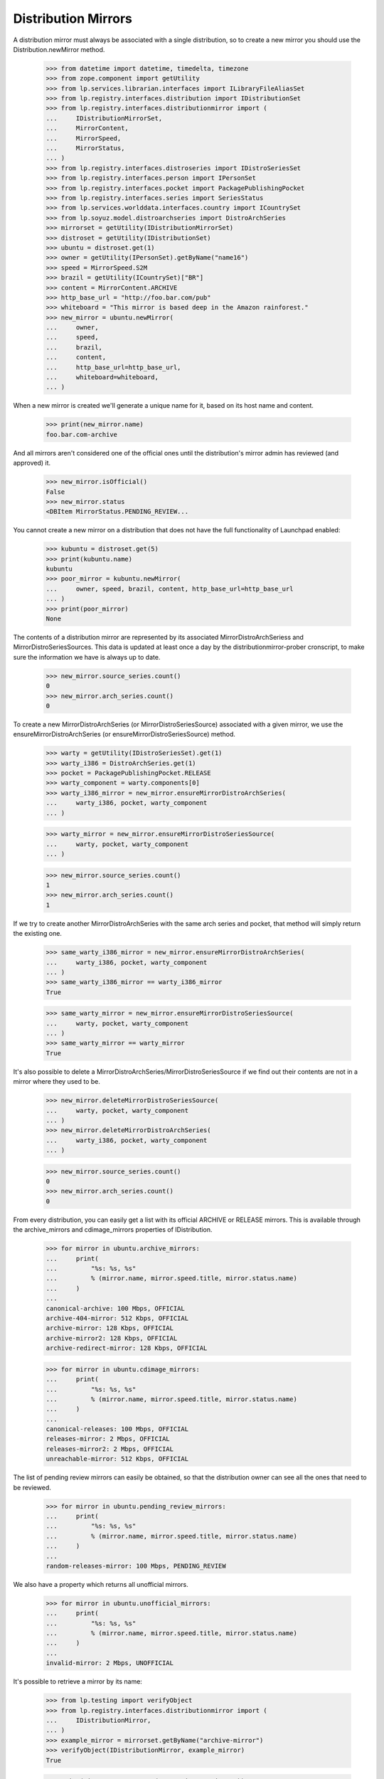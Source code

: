 Distribution Mirrors
====================

A distribution mirror must always be associated with a single distribution, so
to create a new mirror you should use the Distribution.newMirror method.

    >>> from datetime import datetime, timedelta, timezone
    >>> from zope.component import getUtility
    >>> from lp.services.librarian.interfaces import ILibraryFileAliasSet
    >>> from lp.registry.interfaces.distribution import IDistributionSet
    >>> from lp.registry.interfaces.distributionmirror import (
    ...     IDistributionMirrorSet,
    ...     MirrorContent,
    ...     MirrorSpeed,
    ...     MirrorStatus,
    ... )
    >>> from lp.registry.interfaces.distroseries import IDistroSeriesSet
    >>> from lp.registry.interfaces.person import IPersonSet
    >>> from lp.registry.interfaces.pocket import PackagePublishingPocket
    >>> from lp.registry.interfaces.series import SeriesStatus
    >>> from lp.services.worlddata.interfaces.country import ICountrySet
    >>> from lp.soyuz.model.distroarchseries import DistroArchSeries
    >>> mirrorset = getUtility(IDistributionMirrorSet)
    >>> distroset = getUtility(IDistributionSet)
    >>> ubuntu = distroset.get(1)
    >>> owner = getUtility(IPersonSet).getByName("name16")
    >>> speed = MirrorSpeed.S2M
    >>> brazil = getUtility(ICountrySet)["BR"]
    >>> content = MirrorContent.ARCHIVE
    >>> http_base_url = "http://foo.bar.com/pub"
    >>> whiteboard = "This mirror is based deep in the Amazon rainforest."
    >>> new_mirror = ubuntu.newMirror(
    ...     owner,
    ...     speed,
    ...     brazil,
    ...     content,
    ...     http_base_url=http_base_url,
    ...     whiteboard=whiteboard,
    ... )

When a new mirror is created we'll generate a unique name for it, based
on its host name and content.

    >>> print(new_mirror.name)
    foo.bar.com-archive

And all mirrors aren't considered one of the official ones until the
distribution's mirror admin has reviewed (and approved) it.

    >>> new_mirror.isOfficial()
    False
    >>> new_mirror.status
    <DBItem MirrorStatus.PENDING_REVIEW...

You cannot create a new mirror on a distribution that does not have the
full functionality of Launchpad enabled:

    >>> kubuntu = distroset.get(5)
    >>> print(kubuntu.name)
    kubuntu
    >>> poor_mirror = kubuntu.newMirror(
    ...     owner, speed, brazil, content, http_base_url=http_base_url
    ... )
    >>> print(poor_mirror)
    None

The contents of a distribution mirror are represented by its associated
MirrorDistroArchSeriess and MirrorDistroSeriesSources. This data is
updated at least once a day by the distributionmirror-prober cronscript,
to make sure the information we have is always up to date.

    >>> new_mirror.source_series.count()
    0
    >>> new_mirror.arch_series.count()
    0

To create a new MirrorDistroArchSeries (or MirrorDistroSeriesSource)
associated with a given mirror, we use the ensureMirrorDistroArchSeries
(or ensureMirrorDistroSeriesSource) method.

    >>> warty = getUtility(IDistroSeriesSet).get(1)
    >>> warty_i386 = DistroArchSeries.get(1)
    >>> pocket = PackagePublishingPocket.RELEASE
    >>> warty_component = warty.components[0]
    >>> warty_i386_mirror = new_mirror.ensureMirrorDistroArchSeries(
    ...     warty_i386, pocket, warty_component
    ... )

    >>> warty_mirror = new_mirror.ensureMirrorDistroSeriesSource(
    ...     warty, pocket, warty_component
    ... )

    >>> new_mirror.source_series.count()
    1
    >>> new_mirror.arch_series.count()
    1

If we try to create another MirrorDistroArchSeries with the same arch
series and pocket, that method will simply return the existing one.

    >>> same_warty_i386_mirror = new_mirror.ensureMirrorDistroArchSeries(
    ...     warty_i386, pocket, warty_component
    ... )
    >>> same_warty_i386_mirror == warty_i386_mirror
    True

    >>> same_warty_mirror = new_mirror.ensureMirrorDistroSeriesSource(
    ...     warty, pocket, warty_component
    ... )
    >>> same_warty_mirror == warty_mirror
    True

It's also possible to delete a
MirrorDistroArchSeries/MirrorDistroSeriesSource if we find out their
contents are not in a mirror where they used to be.

    >>> new_mirror.deleteMirrorDistroSeriesSource(
    ...     warty, pocket, warty_component
    ... )
    >>> new_mirror.deleteMirrorDistroArchSeries(
    ...     warty_i386, pocket, warty_component
    ... )

    >>> new_mirror.source_series.count()
    0
    >>> new_mirror.arch_series.count()
    0

From every distribution, you can easily get a list with its official
ARCHIVE or RELEASE mirrors. This is available through the
archive_mirrors and cdimage_mirrors properties of IDistribution.

    >>> for mirror in ubuntu.archive_mirrors:
    ...     print(
    ...         "%s: %s, %s"
    ...         % (mirror.name, mirror.speed.title, mirror.status.name)
    ...     )
    ...
    canonical-archive: 100 Mbps, OFFICIAL
    archive-404-mirror: 512 Kbps, OFFICIAL
    archive-mirror: 128 Kbps, OFFICIAL
    archive-mirror2: 128 Kbps, OFFICIAL
    archive-redirect-mirror: 128 Kbps, OFFICIAL

    >>> for mirror in ubuntu.cdimage_mirrors:
    ...     print(
    ...         "%s: %s, %s"
    ...         % (mirror.name, mirror.speed.title, mirror.status.name)
    ...     )
    ...
    canonical-releases: 100 Mbps, OFFICIAL
    releases-mirror: 2 Mbps, OFFICIAL
    releases-mirror2: 2 Mbps, OFFICIAL
    unreachable-mirror: 512 Kbps, OFFICIAL

The list of pending review mirrors can easily be obtained, so that the
distribution owner can see all the ones that need to be reviewed.

    >>> for mirror in ubuntu.pending_review_mirrors:
    ...     print(
    ...         "%s: %s, %s"
    ...         % (mirror.name, mirror.speed.title, mirror.status.name)
    ...     )
    ...
    random-releases-mirror: 100 Mbps, PENDING_REVIEW

We also have a property which returns all unofficial mirrors.

    >>> for mirror in ubuntu.unofficial_mirrors:
    ...     print(
    ...         "%s: %s, %s"
    ...         % (mirror.name, mirror.speed.title, mirror.status.name)
    ...     )
    ...
    invalid-mirror: 2 Mbps, UNOFFICIAL

It's possible to retrieve a mirror by its name:

    >>> from lp.testing import verifyObject
    >>> from lp.registry.interfaces.distributionmirror import (
    ...     IDistributionMirror,
    ... )
    >>> example_mirror = mirrorset.getByName("archive-mirror")
    >>> verifyObject(IDistributionMirror, example_mirror)
    True

    >>> print(mirrorset.getByName("non-existent-mirror"))
    None

Or by any of its URLs (HTTP, FTP or Rsync)
First we'll have to add some of this URLs to sample data:

    >>> from lp.testing import login
    >>> login("mark@example.com")
    >>> example_mirror.ftp_base_url = "ftp://localhost/example-ftp"
    >>> example_mirror.rsync_base_url = "rsync://localhost/example-rsync"

The getBy*Url methods return the corresponding mirrors:

    >>> http_mirror = mirrorset.getByHttpUrl(
    ...     "http://localhost:11375/valid-mirror"
    ... )

    >>> print(mirrorset.getByHttpUrl("http://non-existent-url"))
    None

    >>> ftp_mirror = mirrorset.getByFtpUrl("ftp://localhost/example-ftp")

    >>> print(mirrorset.getByFtpUrl("ftp://non-existent-url"))
    None

    >>> rsync_mirror = mirrorset.getByRsyncUrl(
    ...     "rsync://localhost/example-rsync"
    ... )

    >>> print(mirrorset.getByRsyncUrl("rsync://non-existent-url"))
    None


Finding the best mirror for a given user
----------------------------------------

In order to be able to guess what would be the best mirror for a given
user based on their IP address, we provide simple API to find official
mirrors of a given content type located on a given country (or any other
country in its continent if the country doesn't have any).

In Germany we have a single cdimage mirror, so the list will contain
that mirror followed by the main cdimage repository
(releases.ubuntu.com), which is always appended to the end of the list.

    >>> germany = getUtility(ICountrySet)["DE"]
    >>> cdimage = MirrorContent.RELEASE
    >>> for mirror in mirror.distribution.getBestMirrorsForCountry(
    ...     germany, cdimage
    ... ):
    ...     print("%s: %s" % (mirror.name, mirror.country.name))
    releases-mirror2: Germany
    canonical-releases: United Kingdom

Since there are no archive mirrors in Germany, any user in that country
will be directed to other mirrors in the same continent.

    >>> archive = MirrorContent.ARCHIVE
    >>> mirrors = ubuntu.getBestMirrorsForCountry(germany, archive)
    >>> for name, country_name in sorted(
    ...     (mirror.name, mirror.country.name) for mirror in mirrors
    ... ):
    ...     print("%s: %s" % (name, country_name))
    archive-404-mirror: France
    archive-mirror: France
    canonical-archive: United Kingdom

In brazil we don't have official archive or cdimage mirrors, so all we
see is the main repository.

    >>> for mirror in ubuntu.getBestMirrorsForCountry(brazil, archive):
    ...     print("%s: %s" % (mirror.name, mirror.country.name))
    ...
    canonical-archive: United Kingdom

    >>> for mirror in ubuntu.getBestMirrorsForCountry(brazil, cdimage):
    ...     print("%s: %s" % (mirror.name, mirror.country.name))
    ...
    canonical-releases: United Kingdom

If we fail to identify the user's country and pass None to
getBestMirrorsForCountry() we'll get only the main repository as well.

    >>> for mirror in ubuntu.getBestMirrorsForCountry(None, archive):
    ...     print("%s: %s" % (mirror.name, mirror.country.name))
    ...
    canonical-archive: United Kingdom


Probing the mirrors
-------------------

The distributionmirror-prober script is used to check what a mirror
contains and when it was last updated. This script should run at least
once a day, so we know the information we display is always up to date.

This script will probe only official ARCHIVE or RELEASE mirrors that
weren't probed in the last 23 (the value of PROBE_INTERVAL) hours.

    >>> for mirror in mirrorset.getMirrorsToProbe(MirrorContent.ARCHIVE):
    ...     print(mirror.name)
    ...
    canonical-archive
    archive-404-mirror
    archive-mirror
    archive-mirror2
    archive-redirect-mirror

    >>> for mirror in mirrorset.getMirrorsToProbe(MirrorContent.RELEASE):
    ...     print(mirror.name)
    ...
    canonical-releases
    releases-mirror
    releases-mirror2
    unreachable-mirror

    >>> valid_mirror = mirrorset[1]
    >>> print(valid_mirror.name)
    archive-mirror
    >>> import io
    >>> log_file = io.BytesIO()
    >>> _ = log_file.write(b"Fake probe, nothing useful here.")
    >>> _ = log_file.seek(0)
    >>> library_alias = getUtility(ILibraryFileAliasSet).create(
    ...     name="foo",
    ...     size=len(log_file.getvalue()),
    ...     file=log_file,
    ...     contentType="text/plain",
    ... )
    >>> proberecord = valid_mirror.newProbeRecord(library_alias)

    >>> for mirror in mirrorset.getMirrorsToProbe(MirrorContent.ARCHIVE):
    ...     print(mirror.name)
    ...
    canonical-archive
    archive-404-mirror
    archive-mirror2
    archive-redirect-mirror

    >>> for mirror in mirrorset.getMirrorsToProbe(MirrorContent.RELEASE):
    ...     print(mirror.name)
    ...
    canonical-releases
    releases-mirror
    releases-mirror2
    unreachable-mirror

The getMirrorsToProbe() method also accepts an ignore_last_probe
argument, that, if True, will ignore previous probe records for all
mirrors.

    >>> mirrors = mirrorset.getMirrorsToProbe(
    ...     MirrorContent.ARCHIVE, ignore_last_probe=True
    ... )
    >>> for mirror in mirrors:
    ...     print(mirror.name)
    ...
    canonical-archive
    archive-404-mirror
    archive-mirror
    archive-mirror2
    archive-redirect-mirror

It's also possible to limit the number of mirrors we want to probe by
passing an extra limit= argument to mirrorset.getMirrorsToProbe().  If
any limit is given, the mirrors which have never been probed will be
given precedence, followed by the ones which have been probed longest
ago.  Note that although we have this precedence when a limit is given,
the actual results are not ordered by the date the mirrors were last
probed as we don't care about it anyway.

    >>> mirrors = mirrorset.getMirrorsToProbe(
    ...     MirrorContent.ARCHIVE, ignore_last_probe=True
    ... )
    >>> now = datetime.now(timezone.utc)
    >>> for mirror in mirrors:
    ...     last_probe = mirror.last_probe_record
    ...     last_probe_date = "NEVER"
    ...     if last_probe is not None:
    ...         if (now - last_probe.date_created).days < 1:
    ...             last_probe_date = "TODAY"
    ...         else:
    ...             last_probe_date = last_probe.date_created.isoformat()
    ...     print(mirror.name, last_probe_date)
    ...
    canonical-archive NEVER
    archive-404-mirror NEVER
    archive-mirror TODAY
    archive-mirror2 2006-05-24...
    archive-redirect-mirror NEVER

    >>> mirrors = mirrorset.getMirrorsToProbe(
    ...     MirrorContent.ARCHIVE, ignore_last_probe=True, limit=4
    ... )
    >>> for mirror in mirrors:
    ...     last_probe = mirror.last_probe_record
    ...     last_probe_date = "NEVER"
    ...     if last_probe is not None:
    ...         last_probe_date = last_probe.date_created.isoformat()
    ...     print(mirror.name, last_probe_date)
    ...
    canonical-archive NEVER
    archive-404-mirror NEVER
    archive-mirror2 2006-05-24...
    archive-redirect-mirror NEVER


If when we finish probing a mirror, that mirror doesn't have any
MirrorDistroSeriesSource or MirrorDistroArchSeries, that mirror is
marked as disabled and a notification is sent to its owner and to the
distribution's mirror admin. This is done using
IDistributionMirror.disable().  Disabling a mirror causes it not to show
up on the public mirror listings.

    >>> valid_mirror.enabled
    True
    >>> log = "Got a 404 on http://foo.bar/baz\n"
    >>> valid_mirror.disable(notify_owner=True, log=log)

    # Commit, so the email is actually sent.
    >>> import transaction
    >>> transaction.commit()

    >>> import email
    >>> from lp.services.mail import stub
    >>> len(stub.test_emails)
    3
    >>> stub.test_emails.sort(key=lambda e: sorted(e[1]))  # sort by to_addr
    >>> from_addr, to_addrs, raw_message = stub.test_emails.pop(0)
    >>> print(pretty(sorted(to_addrs)))
    ['karl@canonical.com']
    >>> from_addr, to_addrs, raw_message = stub.test_emails.pop(0)
    >>> print(pretty(sorted(to_addrs)))
    ['mark@example.com']
    >>> from_addr, to_addrs, raw_message = stub.test_emails.pop(0)
    >>> print(pretty(sorted(to_addrs)))
    ['mark@example.com']
    >>> valid_mirror.enabled
    False
    >>> msg = email.message_from_bytes(raw_message)
    >>> print(msg.get_payload())
    Dear mirror administrator,
    <BLANKLINE>
    This is an automated failure notice that has been generated by the mirror
    content checker.
    ...
    Following is a snippet of the log file above:
    -----------------------------------------------------------------------
    Got a 404 on http://foo.bar/baz
    <BLANKLINE>
    -----------------------------------------------------------------------
    ...

    # Enable the mirror again.
    >>> from lp.testing import login
    >>> valid_mirror.enabled = True

If we pass notify_owner=False to the disable() method, then we'll send a
single notification to the distribution's mirror admins.

    >>> valid_mirror.disable(notify_owner=False, log=log)
    >>> transaction.commit()
    >>> len(stub.test_emails)
    2
    >>> stub.test_emails.sort(key=lambda e: sorted(e[1]))  # sort by to_addr
    >>> from_addr, to_addrs, raw_message = stub.test_emails.pop(0)
    >>> print(pretty(sorted(to_addrs)))
    ['karl@canonical.com']
    >>> from_addr, to_addrs, raw_message = stub.test_emails.pop(0)
    >>> print(pretty(sorted(to_addrs)))
    ['mark@example.com']

Now we delete the MirrorProbeRecord we've just created, to make sure this
mirror is probed by our prober script.

    >>> from lp.services.database.interfaces import IStore

    >>> IStore(proberecord).remove(proberecord)
    >>> transaction.commit()


Checking what content a mirror should contain
.............................................

After obtaining the list of mirrors that we need to probe, the script
will then check what content is mirrored in each mirror. This is done by
checking the existence of some control files on that mirror.

For Archive mirrors, these files are Packages.gz (one file per
[arch_series, component, pocket] tuple) and Sources.gz (one per [series,
component, pocket] tuple). The paths to these files are given by the
getExpectedPackagesPaths() and getExpectedSourcesPaths() methods of
IDistributionMirror.

    >>> mirror = mirrorset.getByName("archive-mirror2")
    >>> paths = mirror.getExpectedPackagesPaths()
    >>> for series, pocket, component, path in paths:
    ...     print(path)
    ...
    dists/breezy-autotest/main/binary-i386/Packages.gz
    dists/breezy-autotest/restricted/binary-i386/Packages.gz
    dists/breezy-autotest/universe/binary-i386/Packages.gz
    dists/breezy-autotest/multiverse/binary-i386/Packages.gz
    dists/breezy-autotest-security/main/binary-i386/Packages.gz
    dists/breezy-autotest-security/restricted/binary-i386/Packages.gz
    dists/breezy-autotest-security/universe/binary-i386/Packages.gz
    dists/breezy-autotest-security/multiverse/binary-i386/Packages.gz
    dists/breezy-autotest-updates/main/binary-i386/Packages.gz
    dists/breezy-autotest-updates/restricted/binary-i386/Packages.gz
    dists/breezy-autotest-updates/universe/binary-i386/Packages.gz
    dists/breezy-autotest-updates/multiverse/binary-i386/Packages.gz
    dists/breezy-autotest-proposed/main/binary-i386/Packages.gz
    dists/breezy-autotest-proposed/restricted/binary-i386/Packages.gz
    dists/breezy-autotest-proposed/universe/binary-i386/Packages.gz
    dists/breezy-autotest-proposed/multiverse/binary-i386/Packages.gz
    dists/breezy-autotest-backports/main/binary-i386/Packages.gz
    dists/breezy-autotest-backports/restricted/binary-i386/Packages.gz
    dists/breezy-autotest-backports/universe/binary-i386/Packages.gz
    dists/breezy-autotest-backports/multiverse/binary-i386/Packages.gz
    dists/hoary/main/binary-i386/Packages.gz
    dists/hoary/restricted/binary-i386/Packages.gz
    dists/hoary-security/main/binary-i386/Packages.gz
    dists/hoary-security/restricted/binary-i386/Packages.gz
    dists/hoary-updates/main/binary-i386/Packages.gz
    dists/hoary-updates/restricted/binary-i386/Packages.gz
    dists/hoary-proposed/main/binary-i386/Packages.gz
    dists/hoary-proposed/restricted/binary-i386/Packages.gz
    dists/hoary-backports/main/binary-i386/Packages.gz
    dists/hoary-backports/restricted/binary-i386/Packages.gz
    dists/warty/main/binary-i386/Packages.gz
    dists/warty/universe/binary-i386/Packages.gz
    dists/warty-security/main/binary-i386/Packages.gz
    dists/warty-security/universe/binary-i386/Packages.gz
    dists/warty-updates/main/binary-i386/Packages.gz
    dists/warty-updates/universe/binary-i386/Packages.gz
    dists/warty-proposed/main/binary-i386/Packages.gz
    dists/warty-proposed/universe/binary-i386/Packages.gz
    dists/warty-backports/main/binary-i386/Packages.gz
    dists/warty-backports/universe/binary-i386/Packages.gz

    >>> warty.status = SeriesStatus.OBSOLETE

    >>> paths = mirror.getExpectedSourcesPaths()
    >>> for series, pocket, component, path in paths:
    ...     print(path)
    ...
    dists/breezy-autotest/main/source/Sources.gz
    dists/breezy-autotest/restricted/source/Sources.gz
    dists/breezy-autotest/universe/source/Sources.gz
    dists/breezy-autotest/multiverse/source/Sources.gz
    dists/breezy-autotest-security/main/source/Sources.gz
    dists/breezy-autotest-security/restricted/source/Sources.gz
    dists/breezy-autotest-security/universe/source/Sources.gz
    dists/breezy-autotest-security/multiverse/source/Sources.gz
    dists/breezy-autotest-updates/main/source/Sources.gz
    dists/breezy-autotest-updates/restricted/source/Sources.gz
    dists/breezy-autotest-updates/universe/source/Sources.gz
    dists/breezy-autotest-updates/multiverse/source/Sources.gz
    dists/breezy-autotest-proposed/main/source/Sources.gz
    dists/breezy-autotest-proposed/restricted/source/Sources.gz
    dists/breezy-autotest-proposed/universe/source/Sources.gz
    dists/breezy-autotest-proposed/multiverse/source/Sources.gz
    dists/breezy-autotest-backports/main/source/Sources.gz
    dists/breezy-autotest-backports/restricted/source/Sources.gz
    dists/breezy-autotest-backports/universe/source/Sources.gz
    dists/breezy-autotest-backports/multiverse/source/Sources.gz
    dists/hoary/main/source/Sources.gz
    dists/hoary/restricted/source/Sources.gz
    dists/hoary-security/main/source/Sources.gz
    dists/hoary-security/restricted/source/Sources.gz
    dists/hoary-updates/main/source/Sources.gz
    dists/hoary-updates/restricted/source/Sources.gz
    dists/hoary-proposed/main/source/Sources.gz
    dists/hoary-proposed/restricted/source/Sources.gz
    dists/hoary-backports/main/source/Sources.gz
    dists/hoary-backports/restricted/source/Sources.gz
    dists/warty-security/main/source/Sources.gz
    dists/warty-updates/main/source/Sources.gz

    >>> warty.status = SeriesStatus.SUPPORTED

For cdimage mirrors, these files are listed in a file stored in
http://releases.ubuntu.com/. This file is parsed by
get_expected_cdimage_paths(), which returns a list of (distroseries,
flavour name, path) elements.  (For testing we have a sample of that
file stored in our tree, which is pointed by the
config.distributionmirrorprober.releases_file_list_url option)

    >>> from lp.registry.scripts.distributionmirror_prober import (
    ...     get_expected_cdimage_paths,
    ... )
    >>> for series, flavour, paths in get_expected_cdimage_paths():
    ...     for path in paths:
    ...         print(series.name, flavour, path)
    ...
    hoary kubuntu kubuntu/hoary/kubuntu-5.04-install-amd64.iso
    hoary kubuntu kubuntu/hoary/kubuntu-5.04-install-i386.iso
    hoary kubuntu kubuntu/hoary/kubuntu-5.04-install-powerpc.iso
    hoary kubuntu kubuntu/hoary/kubuntu-5.04-live-amd64.iso
    hoary kubuntu kubuntu/hoary/kubuntu-5.04-live-i386.iso
    hoary kubuntu kubuntu/hoary/kubuntu-5.04-live-powerpc.iso
    hoary ubuntu hoary/ubuntu-5.04-install-amd64.iso
    hoary ubuntu hoary/ubuntu-5.04-install-i386.iso
    hoary ubuntu hoary/ubuntu-5.04-install-powerpc.iso
    hoary ubuntu hoary/ubuntu-5.04-live-amd64.iso
    hoary ubuntu hoary/ubuntu-5.04-live-i386.iso
    hoary ubuntu hoary/ubuntu-5.04-live-powerpc.iso
    warty ubuntu warty/warty-release-install-amd64.iso
    warty ubuntu warty/warty-release-install-i386.iso
    warty ubuntu warty/warty-release-install-powerpc.iso
    warty ubuntu warty/warty-release-live-i386.iso


Checking how up-to-date the content is
......................................

After knowing what content a mirror is expected to contain, we need to
check when that mirror last synced its contents.

To do that we use the getURLsToCheckUpdateness() of either
MirrorDistroSeriesSource or MirrorDistroArchSeries. This method returns
a dictionary mapping MirrorFreshnesses to URLs on that mirror.

The prober will then check, between all reachable URLs, which one has
the freshness which corresponds to the most recent sync, and then set
that as the mirror's freshness.

On the warty release, component 'main' and pocket RELEASE , we had two
uploads between 2005-09-15 and 2005-09-17, so at that time we could've
checked if that mirror's last sync was in the last one or two days.

    >>> ubuntu = getUtility(IDistributionSet).getByName("ubuntu")
    >>> foo_mirror = ubuntu.getMirrorByName("foo.bar.com-archive")
    >>> warty = ubuntu.getSeries("warty")
    >>> warty_mirror = foo_mirror.ensureMirrorDistroSeriesSource(
    ...     warty, PackagePublishingPocket.RELEASE, warty.components[0]
    ... )

    >>> when = datetime(2005, 9, 17, tzinfo=timezone.utc)
    >>> urls = warty_mirror.getURLsToCheckUpdateness(when=when)
    >>> for freshness, url in urls.items():
    ...     print("%s: %s" % (freshness.name, url))  # noqa
    ...
    UP: http://foo.bar.com/pub/pool/main/a/alsa-utils/alsa-utils_1.0.9a-4.dsc
    TWODAYSBEHIND:
    http://foo.bar.com/pub/pool/main/a/alsa-utils/alsa-utils_1.0.8-1ubuntu1.dsc

But if we were to check that mirror today, we could only check if the
last upload was mirrored and then mark the mirror as up-to-date. This is
because there were no recent uploads there.

    >>> urls = warty_mirror.getURLsToCheckUpdateness()
    >>> for freshness, url in urls.items():
    ...     print("%s: %s" % (freshness.name, url))
    ...
    UP: http://foo.bar.com/pub/pool/main/c/cdrkit/foobar-1.0.dsc

If the mirror has no HTTP base url, we'll use the FTP one.

    >>> from zope.security.proxy import removeSecurityProxy

    >>> naked_mirror = removeSecurityProxy(warty_mirror)
    >>> http_url = naked_mirror.distribution_mirror.http_base_url
    >>> naked_mirror.distribution_mirror.http_base_url = None
    >>> naked_mirror.distribution_mirror.ftp_base_url = (
    ...     "ftp://foo.bar.com/pub"
    ... )
    >>> urls = warty_mirror.getURLsToCheckUpdateness()
    >>> for freshness, url in urls.items():
    ...     print("%s: %s" % (freshness.name, url))
    ...
    UP: ftp://foo.bar.com/pub/pool/main/c/cdrkit/foobar-1.0.dsc
    >>> naked_mirror.distribution_mirror.http_base_url = http_url

The same goes for the warty i386 mirror, in which we had one upload on
2005-06-18 and two others on 2005-06-20. One slightly difference in this
case is that one of the uploads made on 2005-06-20 contains an .udeb
package instead of a .deb, and we don't check .udeb files on the mirror,
so we need to skip that upload.

    >>> from lp.soyuz.model.files import BinaryPackageFile

    >>> warty_i386_mirror = foo_mirror.ensureMirrorDistroArchSeries(
    ...     warty["i386"],
    ...     PackagePublishingPocket.RELEASE,
    ...     warty.components[0],
    ... )
    >>> warty_i386_mirror = removeSecurityProxy(warty_i386_mirror)
    >>> recent_freshness, threshold = warty_i386_mirror.freshness_times[0]
    >>> start = datetime(2005, 6, 20, tzinfo=timezone.utc)
    >>> end = datetime(2005, 6, 20, tzinfo=timezone.utc) + timedelta(
    ...     hours=0.5
    ... )
    >>> time_interval = (start, end)
    >>> upload = warty_i386_mirror.getLatestPublishingEntry(
    ...     time_interval, deb_only=False
    ... )

    >>> bpf = (
    ...     IStore(BinaryPackageFile)
    ...     .find(
    ...         BinaryPackageFile,
    ...         binarypackagerelease=upload.binarypackagerelease,
    ...     )
    ...     .one()
    ... )
    >>> print(upload.binarypackagerelease.version)
    3.14156
    >>> print(bpf.filetype.title)
    UDEB Format

    >>> when = datetime(2005, 6, 22, tzinfo=timezone.utc)
    >>> urls = warty_i386_mirror.getURLsToCheckUpdateness(when=when)
    >>> for freshness, url in urls.items():
    ...     print("%s: %s" % (freshness.name, url))  # noqa
    ...
    UP: http://foo.bar.com/pub/pool/main/p/pmount/pmount_1.9-1_all.deb
    ONEWEEKBEHIND:
    http://foo.bar.com/pub/pool/main/m/mozilla-firefox/mozilla-firefox_0.9_i386.deb

    >>> when = datetime(2005, 6, 20, 0, 1, tzinfo=timezone.utc)
    >>> urls = warty_i386_mirror.getURLsToCheckUpdateness(when=when)
    >>> for freshness, url in urls.items():
    ...     print("%s: %s" % (freshness.name, url))  # noqa
    ...
    UP: http://foo.bar.com/pub/pool/main/p/pmount/pmount_1.9-1_all.deb
    TWODAYSBEHIND:
    http://foo.bar.com/pub/pool/main/m/mozilla-firefox/mozilla-firefox_0.9_i386.deb

If the mirror has no HTTP base url, we'll use the FTP one.

    >>> naked_mirror = removeSecurityProxy(warty_i386_mirror)
    >>> http_url = naked_mirror.distribution_mirror.http_base_url
    >>> naked_mirror.distribution_mirror.http_base_url = None
    >>> naked_mirror.distribution_mirror.ftp_base_url = (
    ...     "ftp://foo.bar.com/pub"
    ... )
    >>> urls = warty_i386_mirror.getURLsToCheckUpdateness()
    >>> for freshness, url in urls.items():
    ...     print("%s: %s" % (freshness.name, url))
    ...
    UP: ftp://foo.bar.com/pub/pool/main/c/cdrkit/foobar_1.0_all.deb
    >>> naked_mirror.distribution_mirror.http_base_url = http_url


Running the prober script
-------------------------

First we need to run the http server that's going to answer our requests.

    >>> from lp.registry.tests.test_distributionmirror_prober import (
    ...     HTTPServerTestSetup,
    ... )
    >>> http_server = HTTPServerTestSetup()
    >>> http_server.setUp()

    >>> import subprocess
    >>> def run_prober(arguments):
    ...     cmd = (
    ...         "cronscripts/distributionmirror-prober.py %s "
    ...         "--no-remote-hosts" % arguments
    ...     )
    ...     prober = subprocess.Popen(
    ...         cmd,
    ...         shell=True,
    ...         stdin=subprocess.PIPE,
    ...         stdout=subprocess.PIPE,
    ...         stderr=subprocess.PIPE,
    ...         universal_newlines=True,
    ...     )
    ...     stdout, stderr = prober.communicate()
    ...     return prober, stdout, stderr
    ...

Now we run the prober as another process, and check that the generated
output doesn't contain any errors and that the number of mirrors probed
is correct.

    >>> transaction.commit()
    >>> prober, stdout, stderr = run_prober("--content-type=archive")
    >>> print(stdout)
    <BLANKLINE>
    >>> print(stderr)
    INFO    Creating lockfile:
            /var/lock/launchpad-distributionmirror-prober.lock
    INFO    Probing Archive Mirrors
    INFO    Probed 5 mirrors.
    INFO    Starting to update mirrors statuses outside reactor now.
    INFO    Disabling 1 mirror(s):
            http://launchpad.test/ubuntu/+mirror/archive-404-mirror
    INFO    Re-enabling 1 mirror(s):
            http://launchpad.test/ubuntu/+mirror/archive-mirror
    INFO    Done.
    <BLANKLINE>

    >>> prober, stdout, stderr = run_prober("--content-type=cdimage")
    >>> print(stdout)
    <BLANKLINE>
    >>> print(stderr)
    INFO    Creating lockfile:
            /var/lock/launchpad-distributionmirror-prober.lock
    INFO    Probing CD Image Mirrors
    INFO    Probed 4 mirrors.
    INFO    Starting to update mirrors statuses outside reactor now.
    INFO    Disabling 1 mirror(s):
            http://launchpad.test/ubuntu/+mirror/unreachable-mirror
    INFO    Done.
    <BLANKLINE>

If we run the prober again, it won't do anything, because it will realize
that the mirrors were probed recently, and, by default, don't need to be
probed again.

    >>> prober, stdout, stderr = run_prober("--content-type=cdimage")
    >>> print(stdout)
    <BLANKLINE>
    >>> print(stderr)
    INFO    Creating lockfile:
            /var/lock/launchpad-distributionmirror-prober.lock
    INFO    Probing CD Image Mirrors
    INFO    No mirrors to probe.
    INFO    Done.
    <BLANKLINE>

But we can override the default behaviour and tell the prober to check
all official mirrors independently if they were probed recently or not.

    >>> prober, stdout, stderr = run_prober("--content-type=cdimage --force")
    >>> print(stdout)
    <BLANKLINE>
    >>> print(stderr)
    INFO    Creating lockfile:
            /var/lock/launchpad-distributionmirror-prober.lock
    INFO    Probing CD Image Mirrors
    INFO    Probed 4 mirrors.
    INFO    Starting to update mirrors statuses outside reactor now.
    INFO    Done.
    <BLANKLINE>

When a mirror is not reachable or fail to mirror the content that it
should, it's marked as disabled (as you can see above) and thus not
shown on the public mirror listings. We'll keep probing these disabled
mirrors and once they're reachable and don't fail the content check
we'll enable them again.

    >>> cdimage_mirror = mirrorset.getByName("releases-mirror")
    >>> cdimage_mirror.enabled
    True
    >>> cdimage_mirror.enabled = False
    >>> transaction.commit()
    >>> prober, stdout, stderr = run_prober("--content-type=cdimage --force")
    >>> print(stderr)
    INFO    Creating lockfile:
            /var/lock/launchpad-distributionmirror-prober.lock
    INFO    Probing CD Image Mirrors
    INFO    Probed 4 mirrors.
    INFO    Starting to update mirrors statuses outside reactor now.
    INFO    Re-enabling 1 mirror(s):
            http://launchpad.test/ubuntu/+mirror/releases-mirror
    INFO    Done.
    <BLANKLINE>

    >>> http_server.tearDown()
    >>> transaction.abort()

    >>> cdimage_mirror.enabled
    True

    >>> for mirror in ubuntu.disabled_mirrors:
    ...     print(
    ...         "%s: %s, %s"
    ...         % (mirror.name, mirror.speed.title, mirror.country.name)
    ...     )
    ...
    archive-404-mirror: 512 Kbps, France
    unreachable-mirror: 512 Kbps, France

Mirror content
--------------

Now that we've probed some mirrors, we can check the content that was
found in them.

First, let's check the source and arch series of one archive mirror.

    >>> archive_mirror = mirrorset.getByName("archive-mirror")
    >>> print(archive_mirror.name)
    archive-mirror

    >>> mirror_arch_series = archive_mirror.getSummarizedMirroredArchSeries()

    # We only have a few publishing records, so most of the cdimage mirrors
    # will have Unknown as their freshness.
    >>> for mirror_arch_series in mirror_arch_series:
    ...     print(
    ...         "%s: %s"
    ...         % (
    ...             mirror_arch_series.distro_arch_series.displayname,
    ...             mirror_arch_series.freshness.title,
    ...         )
    ...     )
    ...
    Ubuntu Warty i386: Up to date

    >>> mirror_source_series = (
    ...     archive_mirror.getSummarizedMirroredSourceSeries()
    ... )
    >>> for mirror_source_series in mirror_source_series:
    ...     print(
    ...         "%s: %s"
    ...         % (
    ...             mirror_source_series.distroseries.displayname,
    ...             mirror_source_series.freshness.title,
    ...         )
    ...     )
    ...
    Warty: Up to date
    Hoary: Up to date
    Breezy Badger Autotest: Up to date

Because all MirrorDistroArchSeriess and MirrorDistroSeriesSources of
this mirror have 'Up to date' as freshness, this mirror's overall
freshness will also be 'Up to date'.

    >>> archive_mirror.getOverallFreshness().title
    'Up to date'

apt has supported HTTP redirects since Ubuntu 9.04, so mirrors that redirect
are treated as good:

    >>> archive_mirror = mirrorset.getByName("archive-redirect-mirror")
    >>> mirror_arch_series = archive_mirror.getSummarizedMirroredArchSeries()

    # We only have a few publishing records, so most of the cdimage mirrors
    # will have Unknown as their freshness.
    >>> for mirror_arch_series in mirror_arch_series:
    ...     print(
    ...         "%s: %s"
    ...         % (
    ...             mirror_arch_series.distro_arch_series.displayname,
    ...             mirror_arch_series.freshness.title,
    ...         )
    ...     )
    ...
    Ubuntu Warty i386: Up to date


Now we check the MirrorCDImageDistroSeriess of a cdimage mirror.

    >>> print(cdimage_mirror.name)
    releases-mirror

    >>> mirrored_series = []
    >>> for mirror_cdimage_series in cdimage_mirror.cdimage_series:
    ...     mirrored_series.append(
    ...         (
    ...             mirror_cdimage_series.distroseries.displayname,
    ...             mirror_cdimage_series.flavour,
    ...         )
    ...     )
    ...
    >>> print(pretty([series for series in sorted(mirrored_series)]))
    [('Hoary', 'kubuntu'), ('Hoary', 'ubuntu'), ('Warty', 'ubuntu')]


In the case of cdimage mirrors, they're said to be up-to-date if they
mirror all ISO images contained in http://releases.ubuntu.com, which is
the case here.  Otherwise, their freshness is unknown.

    >>> cdimage_mirror.getOverallFreshness().title
    'Up to date'


Mirror counts and bandwidth aggregates
--------------------------------------

We include a count of the number of mirrors per country, and the total
bandwidth (approximate) that they output. Here we test the aggregation
functions that achieve that.

First we import the classes required to test the view:

    >>> from zope.component import getMultiAdapter
    >>> from lp.registry.browser.distribution import DistributionMirrorsView
    >>> from lp.services.webapp.servers import LaunchpadTestRequest

Create a view to test:

    >>> request = LaunchpadTestRequest()
    >>> view = getMultiAdapter((ubuntu, request), name="+archivemirrors")

Verify that the view is a DistributionMirrorsView:

    >>> isinstance(view, DistributionMirrorsView)
    True

We want to make sure that the view._sum_throughput method knows about all
the possible mirror speeds.

    >>> from lp.registry.interfaces.distributionmirror import MirrorSpeed
    >>> class MockMirror:
    ...     speed = None
    ...
    >>> mirrors = []
    >>> for speed in MirrorSpeed.items:
    ...     a = MockMirror()
    ...     a.speed = speed
    ...     mirrors.append(a)
    ...
    >>> print(view._sum_throughput(mirrors))
    187 Gbps


Changing mirror owners
----------------------

The mirror owner can change the owner to another user.

    >>> owner = factory.makePerson(name="raccoon")
    >>> new_owner = factory.makePerson(name="bear")
    >>> mirror = ubuntu.newMirror(
    ...     owner, speed, brazil, content, http_base_url="http://a.ab/"
    ... )


    >>> ignored = login_person(mirror.owner)
    >>> mirror.owner = new_owner
    >>> print(mirror.owner.name)
    bear


Deleting mirrors
----------------

Mirrors are sometimes created by spammers hoping that we'll publicize
whatever links they put there. Although we only publicize mirrors that
have been approved by an admin, it's annoying to the admins to have these
bogus mirrors on their list of unapproved mirrors, so we allow admins
(and only them) to delete these mirrors.

Only mirrors which have never been probed can be deleted this way.

    >>> ignored = login_person(cdimage_mirror.owner)
    >>> cdimage_mirror.destroySelf()
    Traceback (most recent call last):
    ...
    zope.security.interfaces.Unauthorized: ...

    >>> login("karl@canonical.com")
    >>> cdimage_mirror.last_probe_record is not None
    True
    >>> cdimage_mirror.destroySelf()
    Traceback (most recent call last):
    ...
    AssertionError: ...

    >>> invalid_mirror = mirrorset.getByName("invalid-mirror")
    >>> invalid_mirror.last_probe_record is None
    True
    >>> invalid_mirror.destroySelf()

    >>> mirrorset.getByName("invalid-mirror") is None
    True

Country DNS mirrors
-------------------

Country DNS mirrors are mirrors which have been assigned
$CC.archive.ubuntu.com or $CC.releases.ubuntu.com. These assignments are
tracked in Launchpad.

    >>> login("admin@canonical.com")
    >>> ubuntu_distro = getUtility(IDistributionSet).getByName("ubuntu")
    >>> de_archive_mirror = factory.makeMirror(
    ...     ubuntu_distro,
    ...     "Technische Universitaet Dresden",
    ...     country=82,
    ...     http_url="http://ubuntu.mirror.tudos.de/ubuntu/",
    ...     official_candidate=True,
    ... )
    >>> davis_station_archive = factory.makeMirror(
    ...     ubuntu_distro,
    ...     "Davis Station",
    ...     country=9,
    ...     http_url="http://mirror.davis.antarctica.org/ubuntu",
    ...     official_candidate=True,
    ... )
    >>> de_archive_mirror.status = MirrorStatus.OFFICIAL
    >>> de_archive_prober_log = factory.makeMirrorProbeRecord(
    ...     de_archive_mirror
    ... )

Normal users can access country_dns_mirror, can see if a mirror is eligible
for the status, however, they may not change it:

    >>> login("test@canonical.com")
    >>> de_archive_mirror.canTransitionToCountryMirror()
    True
    >>> de_archive_mirror.transitionToCountryMirror(True)
    Traceback (most recent call last):
    ...
    zope.security.interfaces.Unauthorized:
    (<lp.registry.model.distributionmirror.DistributionMirror object at ...>,
     'transitionToCountryMirror', 'launchpad.Admin')

Mirror listing administrators may change the status however:

    >>> login("karl@canonical.com")
    >>> de_archive_mirror.transitionToCountryMirror(True)

Mirrors which are already set as country mirrors can't be 'set' as such
again:

    >>> de_archive_mirror.canTransitionToCountryMirror()
    False
    >>> de_archive_mirror.transitionToCountryMirror(True)

There cannot be multiple country mirrors of one type for one country:

    >>> login("karl@canonical.com")
    >>> proberecord = factory.makeMirrorProbeRecord(davis_station_archive)

    >>> print(davis_station_archive.content.name)
    ARCHIVE
    >>> print(davis_station_archive.country_dns_mirror)
    False
    >>> print(davis_station_archive.country.name)
    Antarctica

    >>> archive_mirror2 = getUtility(IDistributionMirrorSet).getByName(
    ...     "archive-mirror2"
    ... )
    >>> print(archive_mirror2.content.name)
    ARCHIVE
    >>> print(archive_mirror2.country_dns_mirror)
    False
    >>> print(archive_mirror2.country.name)
    Antarctica

    >>> davis_station_archive.status = MirrorStatus.OFFICIAL

    >>> davis_station_archive.transitionToCountryMirror(True)
    >>> archive_mirror2.transitionToCountryMirror(True)
    Traceback (most recent call last):
    ...
    lp.registry.errors.CountryMirrorAlreadySet:
    Antarctica already has a country Archive mirror set.

Mirrors which have not been probed may not be marked as country mirrors:

    >>> linux_au_mirror = factory.makeMirror(
    ...     ubuntu_distro,
    ...     "Linux.org.au",
    ...     country=14,
    ...     http_url="http://mirror.linux.org.au/ubuntu",
    ...     official_candidate=True,
    ... )
    >>> linux_au_mirror.status = MirrorStatus.OFFICIAL
    >>> linux_au_mirror.transitionToCountryMirror(True)
    Traceback (most recent call last):
    ...
    lp.registry.errors.MirrorNotProbed:
    This mirror may not be set as a country mirror as it has not been probed.

Mirrors which are not official or do not have an HTTP URL may not be set as
country mirrors:

    >>> login("admin@canonical.com")
    >>> osuosl_mirror = factory.makeMirror(
    ...     ubuntu_distro,
    ...     "OSU Open Source Lab",
    ...     country=226,
    ...     ftp_url="ftp://ubuntu.osuosl.org/pub/ubuntu/",
    ...     official_candidate=True,
    ... )
    >>> osuosl_mirror.status = MirrorStatus.OFFICIAL
    >>> print(osuosl_mirror.http_base_url)
    None

    >>> osuosl_mirror.canTransitionToCountryMirror()
    False

    >>> osuosl_mirror.transitionToCountryMirror(None)
    Traceback (most recent call last):
    ...
    storm.exceptions.NoneError:
    None isn't acceptable as a value for DistributionMirror.country_dns_mirror

    >>> osuosl_mirror.transitionToCountryMirror(True)
    Traceback (most recent call last):
    ...
    lp.registry.errors.MirrorHasNoHTTPURL:
    This mirror may not be set as a country mirror as it does not have an HTTP
    URL set.
    >>> logout()

